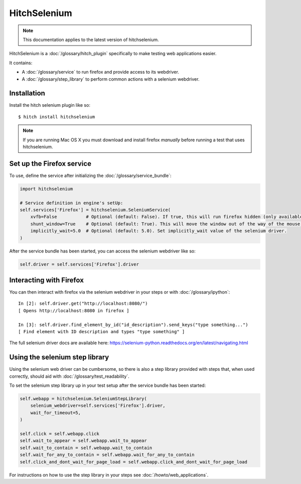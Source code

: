 HitchSelenium
=============

.. note::

    This documentation applies to the latest version of hitchselenium.


HitchSelenium is a :doc:`/glossary/hitch_plugin` specifically to make testing web applications easier.

It contains:

* A :doc:`/glossary/service` to run firefox and provide access to its webdriver.
* A :doc:`/glossary/step_library` to perform common actions with a selenium webdriver.


Installation
------------

Install the hitch selenium plugin like so::

    $ hitch install hitchselenium


.. note::

    If you are running Mac OS X you must download and install firefox *manually* before running a test that uses hitchselenium.


Set up the Firefox service
--------------------------

To use, define the service after initializing the :doc:`/glossary/service_bundle`:

.. code-block:: python

    import hitchselenium

    # Service definition in engine's setUp:
    self.services['Firefox'] = hitchselenium.SeleniumService(
        xvfb=False           # Optional (default: False). If true, this will run firefox hidden (only available on Linux).
        shunt_window=True    # Optional (default: True). This will move the window out of the way of the mouse, to coordinates (0, 0).
        implicitly_wait=5.0  # Optional (default: 5.0). Set implicitly_wait value of the selenium driver.
    )

After the service bundle has been started, you can access the selenium webdriver like so:

.. code-block:: python

    self.driver = self.services['Firefox'].driver


Interacting with Firefox
------------------------

You can then interact with firefox via the selenium webdriver in your steps or with :doc:`/glossary/ipython`::

    In [2]: self.driver.get("http://localhost:8080/")
    [ Opens http://localhost:8080 in firefox ]

    In [3]: self.driver.find_element_by_id("id_description").send_keys("type something...")
    [ Find element with ID description and types "type something" ]

The full selenium driver docs are available here: https://selenium-python.readthedocs.org/en/latest/navigating.html


Using the selenium step library
-------------------------------

Using the selenium web driver can be cumbersome, so there is also a step library provided with steps that,
when used correctly, should aid with :doc:`/glossary/test_readability`.

To set the selenium step library up in your test setup after the service bundle has been started:

.. code-block:: python

    self.webapp = hitchselenium.SeleniumStepLibrary(
        selenium_webdriver=self.services['Firefox'].driver,
        wait_for_timeout=5,
    )

    self.click = self.webapp.click
    self.wait_to_appear = self.webapp.wait_to_appear
    self.wait_to_contain = self.webapp.wait_to_contain
    self.wait_for_any_to_contain = self.webapp.wait_for_any_to_contain
    self.click_and_dont_wait_for_page_load = self.webapp.click_and_dont_wait_for_page_load

For instructions on how to use the step library in your steps see :doc:`/howto/web_applications`.

